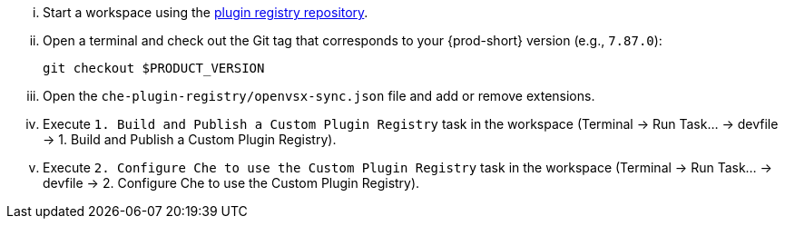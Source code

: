 ... Start a workspace using the link:https://github.com/eclipse-che/che-plugin-registry[plugin registry repository].

... Open a terminal and check out the Git tag that corresponds to your {prod-short} version (e.g., `7.87.0`):
+
[source]
----
git checkout $PRODUCT_VERSION
----

... Open the `che-plugin-registry/openvsx-sync.json` file and add or remove extensions.

... Execute `1. Build and Publish a Custom Plugin Registry` task in the workspace (Terminal -> Run Task... -> devfile -> 1. Build and Publish a Custom Plugin Registry).

... Execute `2. Configure Che to use the Custom Plugin Registry` task in the workspace (Terminal -> Run Task... -> devfile -> 2. Configure Che to use the Custom Plugin Registry).
